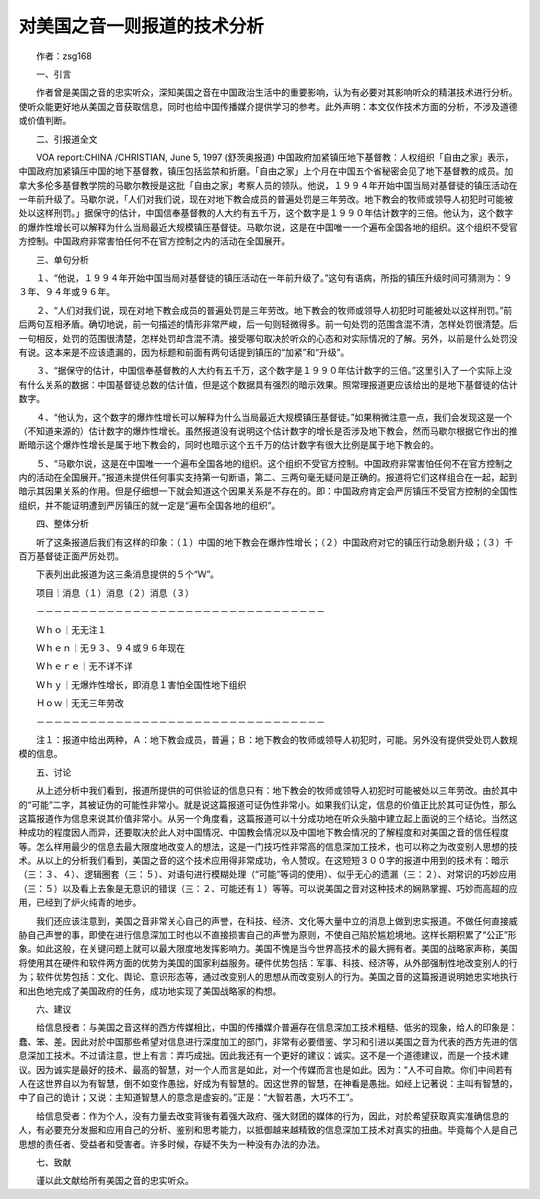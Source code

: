对美国之音一则报道的技术分析
-----------------------------

　　作者：zsg168

　　一、引言

　　作者曾是美国之音的忠实听众，深知美国之音在中国政治生活中的重要影响，认为有必要对其影响听众的精湛技术进行分析。使听众能更好地从美国之音获取信息，同时也给中国传播媒介提供学习的参考。此外声明：本文仅作技术方面的分析，不涉及道德或价值判断。

　　二、引报道全文

　　VOA report:CHINA /CHRISTIAN, June 5, 1997 (舒茨奥报道) 中国政府加紧镇压地下基督教：人权组织「自由之家」表示，中国政府加紧镇压中国的地下基督教，镇压包括监禁和折磨。「自由之家」上个月在中国五个省秘密会见了地下基督教的成员。加拿大多伦多基督教学院的马歇尔教授是这批「自由之家」考察人员的领队。他说，１９９４年开始中国当局对基督徒的镇压活动在一年前升级了。马歇尔说，「人们对我们说，现在对地下教会成员的普遍处罚是三年劳改。地下教会的牧师或领导人初犯时可能被处以这样刑罚。」据保守的估计，中国信奉基督教的人大约有五千万，这个数字是１９９０年估计数字的三倍。他认为，这个数字的爆炸性增长可以解释为什么当局最近大规模镇压基督徒。马歇尔说，这是在中国唯一一个遍布全国各地的组织。这个组织不受官方控制。中国政府非常害怕任何不在官方控制之内的活动在全国展开。

　　三、单句分析

　　１、“他说，１９９４年开始中国当局对基督徒的镇压活动在一年前升级了。”这句有语病，所指的镇压升级时间可猜测为：９３年、９４年或９６年。

　　２、“人们对我们说，现在对地下教会成员的普遍处罚是三年劳改。地下教会的牧师或领导人初犯时可能被处以这样刑罚。”前后两句互相矛盾。确切地说，前一句描述的情形非常严峻，后一句则轻微得多。前一句处罚的范围含混不清，怎样处罚很清楚。后一句相反，处罚的范围很清楚，怎样处罚却含混不清。接受哪句取决於听众的心态和对实际情况的了解。另外，以前是什么处罚没有说。这本来是不应该遗漏的，因为标题和前面有两句话提到镇压的“加紧”和“升级”。

　　３、“据保守的估计，中国信奉基督教的人大约有五千万，这个数字是１９９０年估计数字的三倍。”这里引入了一个实际上没有什么关系的数据：中国基督徒总数的估计值，但是这个数据具有强烈的暗示效果。照常理报道更应该给出的是地下基督徒的估计数字。

　　４、“他认为，这个数字的爆炸性增长可以解释为什么当局最近大规模镇压基督徒。”如果稍微注意一点，我们会发现这是一个（不知道来源的）估计数字的爆炸性增长。虽然报道没有说明这个估计数字的增长是否涉及地下教会，然而马歇尔根据它作出的推断暗示这个爆炸性增长是属于地下教会的，同时也暗示这个五千万的估计数字有很大比例是属于地下教会的。

　　５、“马歇尔说，这是在中国唯一一个遍布全国各地的组织。这个组织不受官方控制。中国政府非常害怕任何不在官方控制之内的活动在全国展开。”报道未提供任何事实支持第一句断语，第二、三两句毫无疑问是正确的。报道将它们这样组合在一起，起到暗示其因果关系的作用。但是仔细想一下就会知道这个因果关系是不存在的。即：中国政府肯定会严厉镇压不受官方控制的全国性组织，并不能证明遭到严厉镇压的就一定是“遍布全国各地的组织”。

　　四、整体分析

　　听了这条报道后我们有这样的印象：（１）中国的地下教会在爆炸性增长；（２）中国政府对它的镇压行动急剧升级；（３）千百万基督徒正面严厉处罚。

　　下表列出此报道为这三条消息提供的５个“Ｗ”。

　　项目｜消息（１）消息（２）消息（３）

　　－－－－－－－－－－－－－－－－－－－－－－－－－－－－－－－－－

　　Ｗｈｏ｜无无注１

　　Ｗｈｅｎ｜无９３、９４或９６年现在

　　Ｗｈｅｒｅ｜无不详不详

　　Ｗｈｙ｜无爆炸性增长，即消息１害怕全国性地下组织

　　Ｈｏｗ｜无无三年劳改

　　－－－－－－－－－－－－－－－－－－－－－－－－－－－－－－－－－

　　注１：报道中给出两种，Ａ：地下教会成员，普遍；Ｂ：地下教会的牧师或领导人初犯时，可能。另外没有提供受处罚人数规模的信息。

　　五、讨论

　　从上述分析中我们看到，报道所提供的可供验证的信息只有：地下教会的牧师或领导人初犯时可能被处以三年劳改。由於其中的“可能”二字，其被证伪的可能性非常小。就是说这篇报道可证伪性非常小。如果我们认定，信息的价值正比於其可证伪性，那么这篇报道作为信息来说其价值非常小。从另一个角度看，这篇报道可以十分成功地在听众头脑中建立起上面说的三个结论。当然这种成功的程度因人而异，还要取决於此人对中国情况、中国教会情况以及中国地下教会情况的了解程度和对美国之音的信任程度等。怎么样用最少的信息去最大限度地改变人的想法，这是一门技巧性非常高的信息深加工技术，也可以称之为改变别人思想的技术。从以上的分析我们看到，美国之音的这个技术应用得非常成功，令人赞叹。在这短短３００字的报道中用到的技术有：暗示（三：３、４）、逻辑圈套（三：５）、对语句进行模糊处理（“可能”等词的使用）、似乎无心的遗漏（三：２）、对常识的巧妙应用（三：５）以及看上去象是无意识的错误（三：２、可能还有１）等等。可以说美国之音对这种技术的娴熟掌握、巧妙而高超的应用，已经到了炉火纯青的地步。

　　我们还应该注意到，美国之音非常关心自己的声誉，在科技、经济、文化等大量中立的消息上做到忠实报道。不做任何直接威胁自己声誉的事，即使在进行信息深加工时也以不直接损害自己的声誉为原则，不使自己陷於尴尬境地。这样长期积累了“公正”形象。如此这般，在关键问题上就可以最大限度地发挥影响力。美国不愧是当今世界高技术的最大拥有者。美国的战略家声称，美国将使用其在硬件和软件两方面的优势为美国的国家利益服务。硬件优势包括：军事、科技、经济等，从外部强制性地改变别人的行为；软件优势包括：文化、舆论、意识形态等，通过改变别人的思想从而改变别人的行为。美国之音的这篇报道说明她忠实地执行和出色地完成了美国政府的任务，成功地实现了美国战略家的构想。

　　六、建议

　　给信息授者：与美国之音这样的西方传媒相比，中国的传播媒介普遍存在信息深加工技术粗糙、低劣的现象，给人的印象是：蠢、笨、差。因此对於中国那些希望对信息进行深度加工的部门，非常有必要借鉴、学习和引进以美国之音为代表的西方先进的信息深加工技术。不过请注意，世上有言：弄巧成拙。因此我还有一个更好的建议：诚实。这不是一个道德建议，而是一个技术建议。因为诚实是最好的技术、最高的智慧，对一个人而言是如此，对一个传媒而言也是如此。因为：“人不可自欺。你们中间若有人在这世界自以为有智慧，倒不如变作愚拙，好成为有智慧的。因这世界的智慧，在神看是愚拙。如经上记著说：主叫有智慧的，中了自己的诡计；又说：主知道智慧人的意念是虚妄的。”正是：“大智若愚，大巧不工”。

　　给信息受者：作为个人，没有力量去改变背後有着强大政府、强大财团的媒体的行为，因此，对於希望获取真实准确信息的人，有必要充分发掘和应用自己的分析、鉴别和思考能力，以抵御越来越精致的信息深加工技术对真实的扭曲。毕竟每个人是自己思想的责任者、受益者和受害者。许多时候，存疑不失为一种没有办法的办法。

　　七、致献

　　谨以此文献给所有美国之音的忠实听众。

